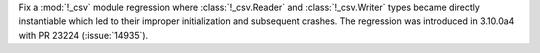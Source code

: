 Fix a :mod:`!_csv` module regression where :class:`!_csv.Reader` and :class:`!_csv.Writer` types became directly instantiable which led to their improper initialization and subsequent crashes. The regression was introduced in 3.10.0a4 with PR 23224 (:issue:`14935`).
